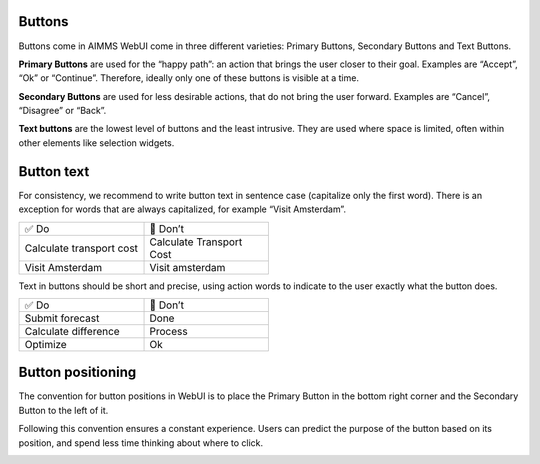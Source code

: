 .. raw:: html
  
  <style>
      h2:before {
        height: 5px;
        width: 80px;
        background: #000081;
        display: block;
        content: '';
        margin-bottom: 14px;
    }
  </style>


Buttons
---------

Buttons come in AIMMS WebUI come in three different varieties: Primary Buttons, Secondary Buttons and Text Buttons.

.. image:: images/PrimaryButton.png

**Primary Buttons** are used for the “happy path”: an action that brings the user closer to their goal. 
Examples are “Accept”, “Ok” or “Continue”. Therefore, ideally only one of these buttons is visible at a time.

.. image:: images/SecondaryButton.png

**Secondary Buttons** are used for less desirable actions, that do not bring the user forward. Examples are “Cancel”, “Disagree” or “Back”.

.. image:: images/TextButton.png

**Text buttons** are the lowest level of buttons and the least intrusive. They are used where space is limited, often within other elements like selection widgets.

Button text
---------------

For consistency, we recommend to write button text in sentence case (capitalize only the first word). There is an exception for words that are always capitalized, for example “Visit Amsterdam”.

.. csv-table::
  :width: 50%
  :widths: 1, 1

  ✅ Do, 🚫 Don’t
  Calculate transport cost,	Calculate Transport Cost
  Visit Amsterdam,	Visit amsterdam
  
Text in buttons should be short and precise, using action words to indicate to the user exactly what the button does.

.. csv-table::
  :width: 50% 
  :widths: 1, 1

  ✅ Do,	🚫 Don’t
  Submit forecast,	Done
  Calculate difference,	Process
  Optimize,	Ok
  
  
Button positioning
---------------------

The convention for button positions in WebUI is to place the Primary Button in the bottom right corner and the Secondary Button to the left of it.

Following this convention ensures a constant experience. Users can predict the purpose of the button based on its position, and spend less time thinking about where to click.


.. image:: images/ButtonPositioning-1024x675.png

.. spelling::
    
	amsterdam